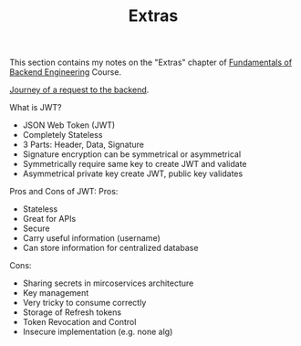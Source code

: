 #+TITLE: Extras

This section contains my notes on the "Extras" chapter of
[[https://www.udemy.com/course/fundamentals-of-backend-communications-and-protocols/?kw=fundamentals+of+backend+eng&src=sac][Fundamentals of Backend Engineering]] Course. 

[[https://medium.com/@hnasr/the-journey-of-a-request-to-the-backend-c3de704de223][Journey of a request to the backend]].

What is JWT?
- JSON Web Token (JWT)
- Completely Stateless
- 3 Parts: Header, Data, Signature
- Signature encryption can be symmetrical or asymmetrical
- Symmetrically require same key to create JWT and validate
- Asymmetrical private key create JWT, public key validates

Pros and Cons of JWT:
Pros:
- Stateless
- Great for APIs
- Secure
- Carry useful information (username)
- Can store information for centralized database
Cons:
- Sharing secrets in mircoservices architecture
- Key management
- Very tricky to consume correctly
- Storage of Refresh tokens
- Token Revocation and Control
- Insecure implementation (e.g. none alg)
